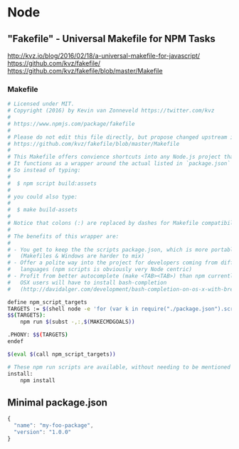 * Node
** "Fakefile" - Universal Makefile for NPM Tasks
   http://kvz.io/blog/2016/02/18/a-universal-makefile-for-javascript/
   https://github.com/kvz/fakefile/
   https://github.com/kvz/fakefile/blob/master/Makefile
*** Makefile
    #+BEGIN_SRC sh :tangle "/tmp/Makefile"
      # Licensed under MIT.
      # Copyright (2016) by Kevin van Zonneveld https://twitter.com/kvz
      #
      # https://www.npmjs.com/package/fakefile
      #
      # Please do not edit this file directly, but propose changed upstream instead: 
      # https://github.com/kvz/fakefile/blob/master/Makefile
      #
      # This Makefile offers convience shortcuts into any Node.js project that utilizes npm scripts.
      # It functions as a wrapper around the actual listed in `package.json`
      # So instead of typing:
      #
      #  $ npm script build:assets
      #
      # you could also type:
      #
      #  $ make build-assets
      #
      # Notice that colons (:) are replaced by dashes for Makefile compatibility.
      #
      # The benefits of this wrapper are:
      #
      # - You get to keep the the scripts package.json, which is more portable
      #   (Makefiles & Windows are harder to mix)
      # - Offer a polite way into the project for developers coming from different
      #   languages (npm scripts is obviously very Node centric)
      # - Profit from better autocomplete (make <TAB><TAB>) than npm currently offers.
      #   OSX users will have to install bash-completion
      #   (http://davidalger.com/development/bash-completion-on-os-x-with-brew/)

      define npm_script_targets
      TARGETS := $(shell node -e 'for (var k in require("./package.json").scripts) {console.log(k.replace(/:/g, "-"));}')
      $$(TARGETS):
	      npm run $(subst -,:,$(MAKECMDGOALS))

      .PHONY: $$(TARGETS)
      endef

      $(eval $(call npm_script_targets))

      # These npm run scripts are available, without needing to be mentioned in `package.json`
      install:
	      npm install

    #+END_SRC
** Minimal package.json
   #+BEGIN_SRC javascript :tangle "/tmp/package.json"
     {
       "name": "my-foo-package",
       "version": "1.0.0"
     }
   #+END_SRC
